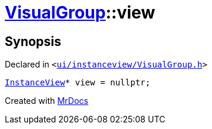 [#VisualGroup-view]
= xref:VisualGroup.adoc[VisualGroup]::view
:relfileprefix: ../
:mrdocs:


== Synopsis

Declared in `&lt;https://github.com/PrismLauncher/PrismLauncher/blob/develop/ui/instanceview/VisualGroup.h#L61[ui&sol;instanceview&sol;VisualGroup&period;h]&gt;`

[source,cpp,subs="verbatim,replacements,macros,-callouts"]
----
xref:InstanceView.adoc[InstanceView]* view = nullptr;
----



[.small]#Created with https://www.mrdocs.com[MrDocs]#
